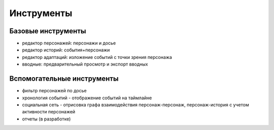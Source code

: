 ﻿Инструменты
===========

Базовые инструменты
-------------------

- редактор персонажей: персонажи и досье
- редактор историй: события+персонажи
- редактор адаптаций: изложение событий с точки зрения персонажа
- вводные: предварительный просмотр и экспорт вводных

Вспомогательные инструменты
---------------------------
- фильтр персонажей по досье
- хронология событий - отображение событий на таймлайне
- социальная сеть - отрисовка графа взаимодействия персонаж-персонаж, персонаж-история с учетом активности персонажей
- отчеты (в разработке)